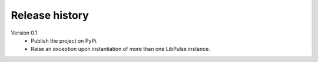 Release history
===============

Version 0.1
  - Publish the project on PyPi.
  - Raise an exception upon instantiation of more than one LibPulse instance.
